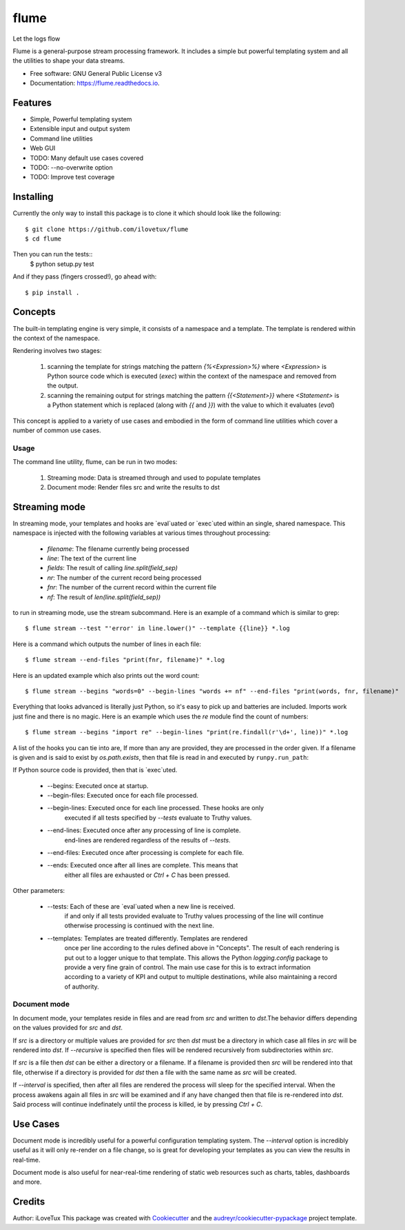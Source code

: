 =====
flume
=====


.. image:: https://img.shields.io/travis/iLoveTux/flume.svg
        :target: https://travis-ci.org/ilovetux/flume

.. image:: https://readthedocs.org/projects/flume/badge/?version=latest
        :target: https://flume.readthedocs.io/en/latest/?badge=latest
        :alt: Documentation Status




Let the logs flow

Flume is a general-purpose stream processing framework. It includes
a simple but powerful templating system and all the utilities
to shape your data streams.

* Free software: GNU General Public License v3
* Documentation: https://flume.readthedocs.io.


Features
--------

* Simple, Powerful templating system
* Extensible input and output system
* Command line utilities
* Web GUI
* TODO: Many default use cases covered
* TODO: --no-overwrite option
* TODO: Improve test coverage

Installing
----------

Currently the only way to install this package is to clone it which
should look like the following::

  $ git clone https://github.com/ilovetux/flume
  $ cd flume

Then you can run the tests::
  $ python setup.py test

And if they pass (fingers crossed!), go ahead with::

  $ pip install .

Concepts
--------

The built-in templating engine is very simple, it consists
of a namespace and a template. The template is rendered within
the context of the namespace.

Rendering involves two stages:

  1. scanning the template for strings matching the pattern `{%<Expression>%}`
     where `<Expression>` is Python source code which is executed (`exec`)
     within the context of the namespace and removed from the output.
  2. scanning the remaining output for strings matching the pattern
     `{{<Statement>}}` where `<Statement>` is a Python statement which
     is replaced (along with `{{` and `}}`) with the value to which
     it evaluates (`eval`)

This concept is applied to a variety of use cases and embodied in the form of
command line utilities which cover a number of common use cases.

Usage
=====

The command line utility, flume, can be run in two modes:

  1. Streaming mode: Data is streamed through and used to populate templates
  2. Document mode: Render files src and write the results to dst


Streaming mode
--------------

In streaming mode, your templates and hooks are `eval`uated or `exec`uted
within an single, shared namespace. This namespace is injected with the
following variables at various times throughout processing:

  * `filename`: The filename currently being processed
  * `line`: The text of the current line
  * `fields`: The result of calling `line.split(field_sep)`
  * `nr`: The number of the current record being processed
  * `fnr`: The number of the current record within the current file
  * `nf`: The result of `len(line.split(field_sep))`


to run in streaming mode, use the stream subcommand. Here is an example
of a command which is similar to grep::

  $ flume stream --test "'error' in line.lower()" --template {{line}} *.log

Here is a command which outputs the number of lines in each file::

  $ flume stream --end-files "print(fnr, filename)" *.log

Here is an updated example which also prints out the word count::

  $ flume stream --begins "words=0" --begin-lines "words += nf" --end-files "print(words, fnr, filename)"

Everything that looks advanced is literally just Python, so it's easy
to pick up and batteries are included. Imports work just fine and there is
no magic. Here is an example which uses the `re` module find the count of
numbers::

  $ flume stream --begins "import re" --begin-lines "print(re.findall(r'\d+', line))" *.log

A list of the hooks you can tie into are, If more than any are provided, they
are processed in the order given. If a filename is given and is said to exist by
`os.path.exists`, then that file is read in and executed by ``runpy.run_path``:

If Python source code is provided, then that is `exec`uted.

  * --begins: Executed once at startup.
  * --begin-files: Executed once for each file processed.
  * --begin-lines: Executed once for each line processed. These hooks are only
                   executed if all tests specified by `--tests` evaluate to
                   Truthy values.
  * --end-lines: Executed once after any processing of line is complete.
                 end-lines are rendered regardless of the results of `--tests`.
  * --end-files:  Executed once after processing is complete for each file.
  * --ends: Executed once after all lines are complete. This means that
            either all files are exhausted or `Ctrl + C` has been pressed.

Other parameters:

  * --tests: Each of these are `eval`uated when a new line is received.
             if and only if all tests provided evaluate to Truthy values
             processing of the line will continue otherwise processing is
             continued with the next line.
  * --templates: Templates are treated differently. Templates are rendered
                 once per line according to the rules defined above in
                 "Concepts". The result of each rendering is put out to a
                 logger unique to that template. This allows the Python
                 `logging.config` package to provide a very fine grain of
                 control. The main use case for this is to extract information
                 according to a variety of KPI and output to multiple
                 destinations, while also maintaining a record of authority.

Document mode
=============

In document mode, your templates reside in files and are read from `src`
and written to `dst`.The behavior differs depending on the values provided
for `src` and `dst`.

If `src` is a directory or multiple values are provided for `src`
then `dst` must be a directory in which case all files in `src` will
be rendered into `dst`. If `--recursive` is specified then files will
be rendered recursively from subdirectories within `src`.

If `src` is a file then `dst` can be either a directory or a filename. If a
filename is provided then `src` will be rendered into that file, otherwise
if a directory is provided for `dst` then a file with the same name as `src`
will be created.

If `--interval` is specified, then after all files are rendered the process
will sleep for the specified interval. When the process awakens again all files
in `src` will be examined and if any have changed then that file is re-rendered
into `dst`. Said process will continue indefinately until the process is killed,
ie by pressing `Ctrl + C`.

Use Cases
---------

Document mode is incredibly useful for a powerful configuration templating
system. The `--interval` option is incredibly useful as it will only re-render
on a file change, so is great for developing your templates as you can view
the results in real-time.

Document mode is also useful for near-real-time rendering of static
web resources such as charts, tables, dashboards and more.

Credits
-------

Author: iLoveTux
This package was created with Cookiecutter_ and the `audreyr/cookiecutter-pypackage`_ project template.

.. _Cookiecutter: https://github.com/audreyr/cookiecutter
.. _`audreyr/cookiecutter-pypackage`: https://github.com/audreyr/cookiecutter-pypackage
